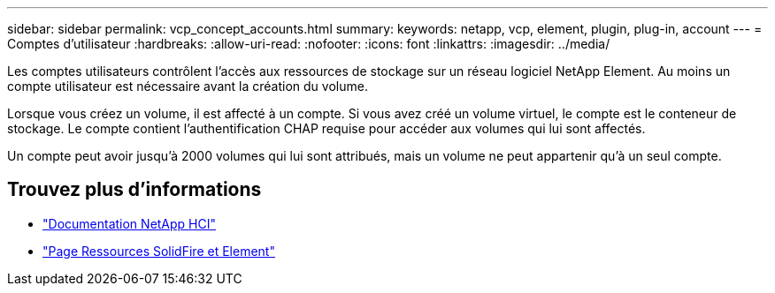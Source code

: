 ---
sidebar: sidebar 
permalink: vcp_concept_accounts.html 
summary:  
keywords: netapp, vcp, element, plugin, plug-in, account 
---
= Comptes d'utilisateur
:hardbreaks:
:allow-uri-read: 
:nofooter: 
:icons: font
:linkattrs: 
:imagesdir: ../media/


[role="lead"]
Les comptes utilisateurs contrôlent l'accès aux ressources de stockage sur un réseau logiciel NetApp Element. Au moins un compte utilisateur est nécessaire avant la création du volume.

Lorsque vous créez un volume, il est affecté à un compte. Si vous avez créé un volume virtuel, le compte est le conteneur de stockage. Le compte contient l'authentification CHAP requise pour accéder aux volumes qui lui sont affectés.

Un compte peut avoir jusqu'à 2000 volumes qui lui sont attribués, mais un volume ne peut appartenir qu'à un seul compte.



== Trouvez plus d'informations

* https://docs.netapp.com/us-en/hci/index.html["Documentation NetApp HCI"^]
* https://www.netapp.com/data-storage/solidfire/documentation["Page Ressources SolidFire et Element"^]

